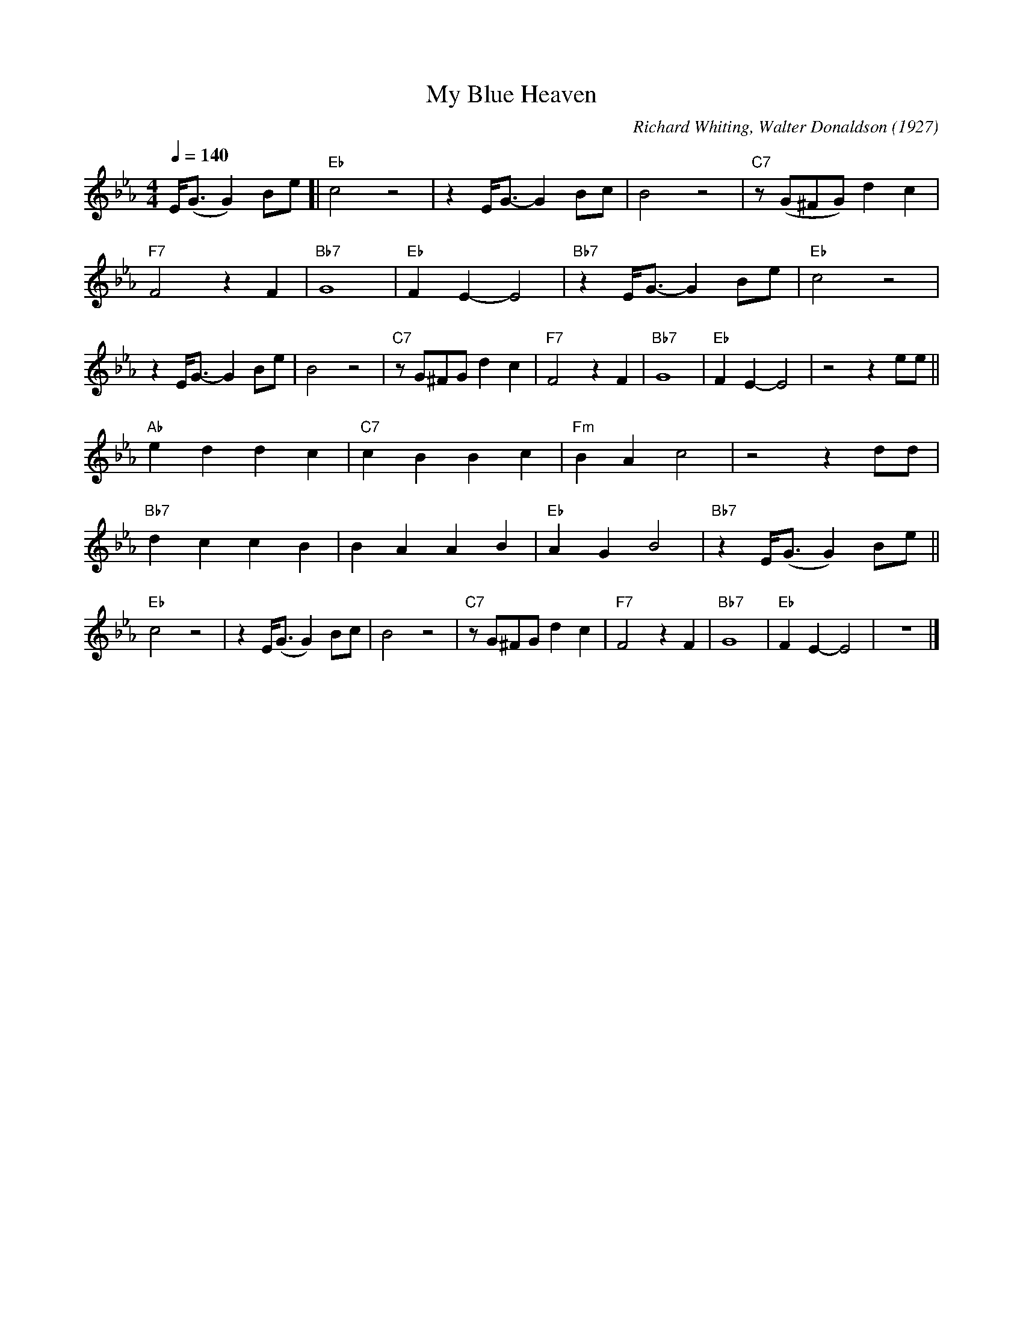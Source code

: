 X:1
T:My Blue Heaven
M:4/4
L:1/8
Q:1/4=140
C:Richard Whiting, Walter Donaldson (1927)
F:https://www.youtube.com/watch?v=a6NxT0yVLII
R:Traditional
K:Ebmaj
E/2(G3/2G2) Be [| "Eb" c4 z4| z2 E/2G3/2-G2 Bc | B4 z4 | "C7" z (G^FG) d2c2 |
"F7" F4 z2 F2 | "Bb7" G8 | "Eb" F2 E2-E4 | "Bb7" z2 E/2G3/2-G2 Be | "Eb" c4 z4 |
z2 E/2G3/2-G2 Be | B4 z4 | "C7" z G^FG d2c2 | "F7" F4 z2 F2 | "Bb7" G8 | "Eb" F2 E2-E4 | z4 z2 ee ||
"Ab" e2 d2d2 c2 | "C7" c2 B2B2 c2 | "Fm" B2 A2 c4 | z4 z2 dd |
"Bb7" d2 c2 c2 B2 | B2 A2 A2 B2 | "Eb" A2 G2 B4 | "Bb7" z2 E/2(G3/2 G2) Be ||
"Eb" c4 z4 | z2 E/2(G3/2 G2) Bc | B4 z4 | "C7" z G^FG d2c2 | "F7" F4 z2 F2 | "Bb7" G8 | "Eb" F2 E2-E4 | z8 |]
